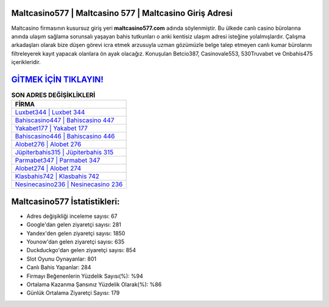 ﻿Maltcasino577 | Maltcasino 577 | Maltcasino Giriş Adresi
===================================

.. image:: images/maltcasino-giris.jpg
   :width: 600
   
Maltcasino firmasının kusursuz giriş yeri **maltcasino577.com** adında söylenmiştir. Bu ülkede canlı casino bürolarına anında ulaşım sağlama sorunsalı yaşayan bahis tutkunları o anki kentisiz ulaşım adresi isteğine yolalmışlardır. Çalışma arkadaşları olarak bize düşen görevi icra etmek arzusuyla uzman gözümüzle belge talep etmeyen canlı kumar bürolarını filtreleyerek kayıt yapacak olanlara ön ayak olacağız. Konuşulan Betcio387, Casinovale553, 530Truvabet ve Onbahis475 içerikleridir.

`GİTMEK İÇİN TIKLAYIN! <https://urlday.cc/git>`_
==============

.. list-table:: **SON ADRES DEĞİŞİKLİKLERİ**
   :widths: 100
   :header-rows: 1

   * - FİRMA
   * - `Luxbet344 | Luxbet 344 <luxbet344-luxbet-344-luxbet-giris-adresi.html>`_
   * - `Bahiscasino447 | Bahiscasino 447 <bahiscasino447-bahiscasino-447-bahiscasino-giris-adresi.html>`_
   * - `Yakabet177 | Yakabet 177 <yakabet177-yakabet-177-yakabet-giris-adresi.html>`_	 
   * - `Bahiscasino446 | Bahiscasino 446 <bahiscasino446-bahiscasino-446-bahiscasino-giris-adresi.html>`_	 
   * - `Alobet276 | Alobet 276 <alobet276-alobet-276-alobet-giris-adresi.html>`_ 
   * - `Jüpiterbahis315 | Jüpiterbahis 315 <jupiterbahis315-jupiterbahis-315-jupiterbahis-giris-adresi.html>`_
   * - `Parmabet347 | Parmabet 347 <parmabet347-parmabet-347-parmabet-giris-adresi.html>`_	 
   * - `Alobet274 | Alobet 274 <alobet274-alobet-274-alobet-giris-adresi.html>`_
   * - `Klasbahis742 | Klasbahis 742 <klasbahis742-klasbahis-742-klasbahis-giris-adresi.html>`_
   * - `Nesinecasino236 | Nesinecasino 236 <nesinecasino236-nesinecasino-236-nesinecasino-giris-adresi.html>`_
	 
Maltcasino577 İstatistikleri:
===================================	 
* Adres değişikliği inceleme sayısı: 67
* Google'dan gelen ziyaretçi sayısı: 281
* Yandex'den gelen ziyaretçi sayısı: 1850
* Younow'dan gelen ziyaretçi sayısı: 635
* Duckduckgo'dan gelen ziyaretçi sayısı: 854
* Slot Oyunu Oynayanlar: 801
* Canlı Bahis Yapanlar: 284
* Firmayı Beğenenlerin Yüzdelik Sayısı(%): %94
* Ortalama Kazanma Şansınız Yüzdelik Olarak(%): %86
* Günlük Ortalama Ziyaretçi Sayısı: 179
